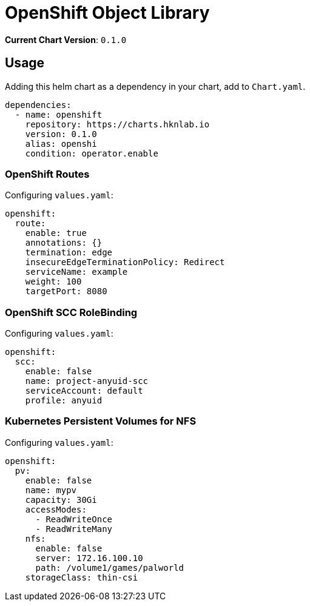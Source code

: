 = OpenShift Object Library

*Current Chart Version*: `0.1.0`

== Usage

Adding this helm chart as a dependency in your chart, add to `Chart.yaml`.
[source,yaml]
-----
dependencies:
  - name: openshift
    repository: https://charts.hknlab.io
    version: 0.1.0
    alias: openshi
    condition: operator.enable

-----

=== OpenShift Routes

Configuring `values.yaml`:
[source,yaml]
-----
openshift:
  route:
    enable: true
    annotations: {}
    termination: edge
    insecureEdgeTerminationPolicy: Redirect
    serviceName: example
    weight: 100
    targetPort: 8080
-----

=== OpenShift SCC RoleBinding

Configuring `values.yaml`:
[source,yaml]
-----
openshift:
  scc:
    enable: false
    name: project-anyuid-scc
    serviceAccount: default
    profile: anyuid
-----

=== Kubernetes Persistent Volumes for NFS

Configuring `values.yaml`:
[source,yaml]
-----
openshift:
  pv:
    enable: false
    name: mypv
    capacity: 30Gi
    accessModes:
      - ReadWriteOnce
      - ReadWriteMany
    nfs:
      enable: false
      server: 172.16.100.10
      path: /volume1/games/palworld
    storageClass: thin-csi
-----
